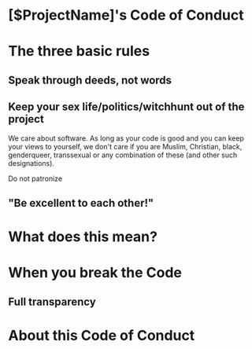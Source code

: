 * [$ProjectName]'s Code of Conduct 

* The three basic rules

** Speak through deeds, not words


** Keep your sex life/politics/witchhunt out of the project

We care about software. As long as your code is good and you can keep your views to yourself, we don't care if you are Muslim,
Christian, black, genderqueer, transsexual or any combination of these (and other such designations). 

Do not patronize

** "Be excellent to each other!"

* What does this mean?


* When you break the Code

** Full transparency


* About this Code of Conduct
